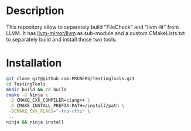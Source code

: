 #+DESCRIPTION: LLVM Integrated Tester Tools, llvm-lit and FileCheck
#+KEYWORDS:
#+LANGUAGE:  en
#+OPTIONS:   H:3 num:t toc:t \n:nil @:t ::t |:t ^:t -:t f:t *:t <:t
#+OPTIONS:   TeX:t LaTeX:t skip:nil d:nil todo:t pri:nil tags:not-in-toc

#+EXPORT_SELECT_TAGS: export
#+EXPORT_EXCLUDE_TAGS: noexport
#+LINK_UP:
#+LINK_HOME:
#+XSLT:

* Description
This repository allow to separately build "FileCheck" and "llvm-lit"
from LLVM. It has [[https://github.com/llvm-mirror/llvm.git][llvm-mirror/llvm]] as sub-module and a custom
CMakeLists.txt to separately build and install those two tools.

* Installation

#+BEGIN_SRC bash :exports code
  git clone git@github.com:PRUNERS/TestingTools.git
  cd TestingTools
  mkdir build && cd build
  cmake -G Ninja \
   -D CMAKE_CXX_COMPILER=clang++ \
   -D CMAKE_INSTALL_PREFIX:PATH=/install/path \
   -DCMAKE_CXX_FLAGS="-fno-rtti" \
   ..
  ninja && ninja install
#+END_SRC
